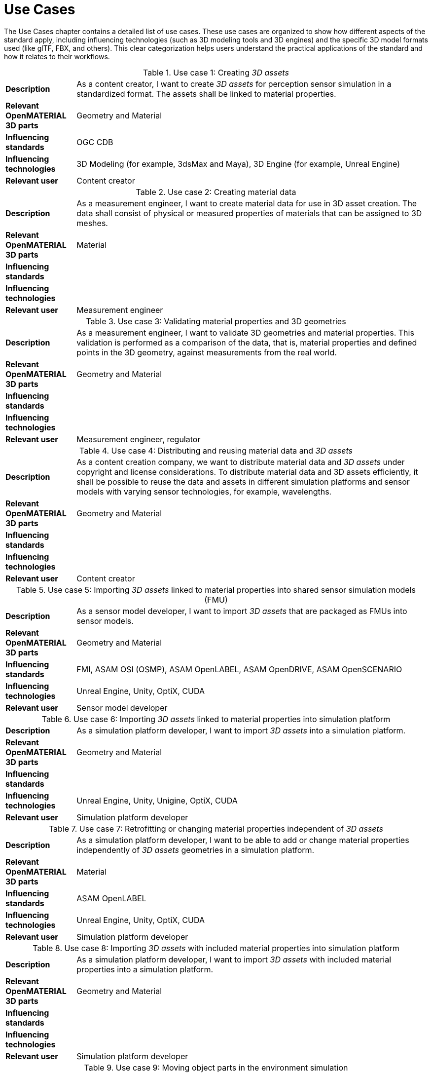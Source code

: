 = Use Cases

////
Use cases in the context of ASAM standards describe the external behavior of the standardized system, that is, the interaction of the system with a user or another system.
The description of use cases is particularly useful for explaining the motivation for:

* New standards
* Development projects for a new major version of a standard
* Development projects for adding features to a minor version of a standard

Use cases are divided in three groups that view the standard from different perspectives.
A project proposal should consider all three perspectives in order to provide a comprehensive overview.

* *Business use cases* describe an economic advantage, a corporate requirement, a process, a method, or an element in a larger tool chain, which involves many people within one company or across multiple companies that have a customer-supplier relationship.

* *End user use cases* describe a requirement, process, method, or element of a tool chain that are handled by users who work with the standard.

* *Technical use cases* describe technical requirements for the operation and interoperability of technical systems, such as tools, test systems, or application software, which the standard supports.
////

The Use Cases chapter contains a detailed list of use cases.
These use cases are organized to show how different aspects of the standard apply, including influencing technologies (such as 3D modeling tools and 3D engines) and the specific 3D model formats used (like glTF, FBX, and others).
This clear categorization helps users understand the practical applications of the standard and how it relates to their workflows.

[#tab-use-case-1, cols="1,5"]
.Use case 1: Creating _3D assets_
|===
|*Description*                      |As a content creator, I want to create _3D assets_ for perception sensor simulation in a standardized format. The assets shall be linked to material properties.
|*Relevant OpenMATERIAL 3D parts*   |Geometry and Material
|*Influencing standards*            |OGC CDB
|*Influencing technologies*         |3D Modeling (for example, 3dsMax and Maya), 3D Engine (for example, Unreal Engine)
|*Relevant user*                    |Content creator
|===

[#tab-use-case-2, cols="1,5"]
.Use case 2: Creating material data
|===
|*Description*                      |As a measurement engineer, I want to create material data for use in 3D asset creation. The data shall consist of physical or measured properties of materials that can be assigned to 3D meshes.
|*Relevant OpenMATERIAL 3D parts*   |Material
|*Influencing standards*            |
|*Influencing technologies*         |
|*Relevant user*                    |Measurement engineer
|===

[#tab-use-case-3, cols="1,5"]
.Use case 3: Validating material properties and 3D geometries
|===
|*Description*                      |As a measurement engineer, I want to validate 3D geometries and material properties. This validation is performed as a comparison of the data, that is, material properties and defined points in the 3D geometry, against measurements from the real world.
|*Relevant OpenMATERIAL 3D parts*   |Geometry and Material
|*Influencing standards*            |
|*Influencing technologies*         |
|*Relevant user*                    |Measurement engineer, regulator
|===

[#tab-use-case-4, cols="1,5"]
.Use case 4: Distributing and reusing material data and _3D assets_
|===
|*Description*                      |As a content creation company, we want to distribute material data and _3D assets_ under copyright and license considerations.
To distribute material data and 3D assets efficiently, it shall be possible to reuse the data and assets in different simulation platforms and sensor models with varying sensor technologies, for example, wavelengths.
|*Relevant OpenMATERIAL 3D parts*   |Geometry and Material
|*Influencing standards*            |
|*Influencing technologies*         |
|*Relevant user*                    |Content creator
|===

[#tab-use-case-5, cols="1,5"]
.Use case 5: Importing _3D assets_ linked to material properties into shared sensor simulation models (FMU)
|===
|*Description*                      |As a sensor model developer, I want to import _3D assets_ that are packaged as FMUs into sensor models.
|*Relevant OpenMATERIAL 3D parts*   |Geometry and Material
|*Influencing standards*            |FMI, ASAM OSI (OSMP), ASAM OpenLABEL, ASAM OpenDRIVE, ASAM OpenSCENARIO
|*Influencing technologies*         |Unreal Engine, Unity, OptiX, CUDA
|*Relevant user*                    |Sensor model developer
|===

[#tab-use-case-6, cols="1,5"]
.Use case 6: Importing _3D assets_ linked to material properties into simulation platform
|===
|*Description*                      |As a simulation platform developer, I want to import _3D assets_ into a simulation platform.
|*Relevant OpenMATERIAL 3D parts*   |Geometry and Material
|*Influencing standards*            |
|*Influencing technologies*         |Unreal Engine, Unity, Unigine, OptiX, CUDA
|*Relevant user*                    |Simulation platform developer
|===

[#tab-use-case-7, cols="1,5"]
.Use case 7: Retrofitting or changing material properties independent of _3D assets_
|===
|*Description*                      |As a simulation platform developer, I want to be able to add or change material properties independently of _3D assets_ geometries in a simulation platform.
|*Relevant OpenMATERIAL 3D parts*   |Material
|*Influencing standards*            |ASAM OpenLABEL
|*Influencing technologies*         |Unreal Engine, Unity, OptiX, CUDA
|*Relevant user*                    |Simulation platform developer
|===

[#tab-use-case-8, cols="1,5"]
.Use case 8: Importing _3D assets_ with included material properties into simulation platform
|===
|*Description*                      |As a simulation platform developer, I want to import _3D assets_ with included material properties into a simulation platform.
|*Relevant OpenMATERIAL 3D parts*   |Geometry and Material
|*Influencing standards*            |
|*Influencing technologies*         |
|*Relevant user*                    |Simulation platform developer
|===

[#tab-use-case-9, cols="1,5"]
.Use case 9: Moving object parts in the environment simulation
|===
|*Description*                      |As a simulation platform or sensor model developer, I want to move objects as well as individual parts of the objects during simulation runtime. These can be parts of a vehicle, for example, wheels and doors or the skeleton bones of a pedestrian. One option to manipulate the imported _3D assets_ during simulation runtime is using ASAM OSI. In the https://opensimulationinterface.github.io/osi-antora-generator/asamosi/V3.6.0/gen/structosi3_1_1GroundTruth.html[osi3::GroundTruth] message, information about moving and stationary objects is provided from the _scenario_ engine to the sensor model. This entails object positions, orientations, velocities and son on for every simulation time step, but also a so-called model reference. This reference is the path to a 3D asset associated with the object or the stationary environment. Using the pose information together with the 3D mesh data, a _3D environment_ is constructed and updated for every simulation time step. Further attributes, such as https://opensimulationinterface.github.io/osi-antora-generator/asamosi/V3.6.0/gen/structosi3_1_1MovingObject_1_1VehicleAttributes_1_1WheelData.html[wheel positions] for vehicles or https://opensimulationinterface.github.io/osi-antora-generator/asamosi/V3.6.0/gen/structosi3_1_1MovingObject_1_1PedestrianAttributes_1_1Bone.html[bone poses] for pedestrians, enable a more refined movement of traffic participants in the _3D environment_.
|*Relevant OpenMATERIAL 3D parts*   |Geometry
|*Influencing standards*            |ASAM OSI
|*Influencing technologies*         |
|*Relevant user*                    |Simulation platform developer
|===

[#tab-use-case-10, cols="1,5"]
.Use case 10: Simulating energy or signal propagation with _3D assets_ linked to material properties
|===
|*Description*                      |As a simulation platform or sensor model developer, I want to simulate the energy or signal propagation using imported _3D assets_ with linked material properties. This is, for example, done with ray tracing. Rays are launched in a virtual 3D scene to simulate the propagation of light beams, radio waves, or ultrasonic waves. The interaction of the rays with the surfaces of the objects in the _3D environment_ depends on the material properties of these surfaces. These properties are assigned to the 3D geometries of the objects and imported from a material database.
The simulation shall be able to cope with different real-time requirements, for example, SiL, HiL, open-loop, closed-loop and so on.
|*Relevant OpenMATERIAL 3D parts*   |Geometry and Material
|*Influencing standards*            |
|*Influencing technologies*         |Nvidia OptiX
|*Relevant user*                    |Simulation platform developer, sensor model developer, end user
|===

[#tab-use-case-11, cols="1,5"]
.Use case 11: Using sensor simulation to train perception algorithms
|===
|*Description*                      |As a perception algorithm developer, I want to use simulated environments for model training and testing, as real-world information collection is too expensive and inconvenient.
|*Relevant OpenMATERIAL 3D parts*   |Geometry and Material
|*Influencing standards*            |ASAM OSI, ASAM OpenSCENARIO, ASAM OpenDRIVE
|*Influencing technologies*         |Unity, OptiX, Regeneration AI
|*Relevant user*                    |End user
|===
